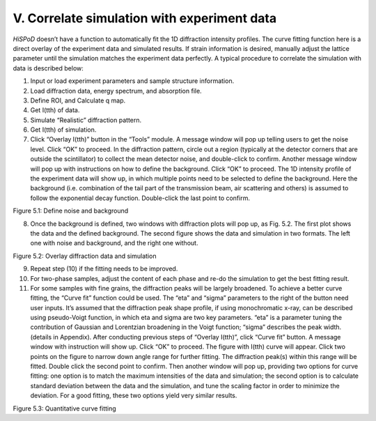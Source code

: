 V. Correlate simulation with experiment data============================================*HiSPoD* doesn’t have a function to automatically fit the 1D diffractionintensity profiles. The curve fitting function here is a direct overlayof the experiment data and simulated results. If strain information isdesired, manually adjust the lattice parameter until the simulationmatches the experiment data perfectly. A typical procedure to correlatethe simulation with data is described below:1) Input or load experiment parameters and sample structure information.2) Load diffraction data, energy spectrum, and absorption file.3) Define ROI, and Calculate q map.4) Get I(tth) of data.5) Simulate “Realistic” diffraction pattern.6) Get I(tth) of simulation.7) Click “Overlay I(tth)” button in the “Tools” module. A message window   will pop up telling users to get the noise level. Click “OK” to   proceed. In the diffraction pattern, circle out a region (typically   at the detector corners that are outside the scintillator) to collect   the mean detector noise, and double-click to confirm. Another message   window will pop up with instructions on how to define the background.   Click “OK” to proceed. The 1D intensity profile of the experiment   data will show up, in which multiple points need to be selected to   define the background. Here the background (i.e. combination of the   tail part of the transmission beam, air scattering and others) is   assumed to follow the exponential decay function. Double-click the   last point to confirm.|image20|Figure 5.1: Define noise and background8) Once the background is defined, two windows with diffraction plots   will pop up, as Fig. 5.2. The first plot shows the data and the   defined background. The second figure shows the data and simulation   in two formats. The left one with noise and background, and the right   one without.|image21|Figure 5.2: Overlay diffraction data and simulation9) Repeat step (10) if the fitting needs to be improved.10) For two-phase samples, adjust the content of each phase and re-do the    simulation to get the best fitting result.11) For some samples with fine grains, the diffraction peaks will be    largely broadened. To achieve a better curve fitting, the “Curve fit”    function could be used. The “eta” and “sigma” parameters to the right    of the button need user inputs. It’s assumed that the diffraction    peak shape profile, if using monochromatic x-ray, can be described    using pseudo-Voigt function, in which eta and sigma are two key    parameters. “eta” is a parameter tuning the contribution of Gaussian    and Lorentzian broadening in the Voigt function; “sigma” describes    the peak width. (details in Appendix). After conducting previous    steps of “Overlay I(tth)”, click “Curve fit” button. A message window    with instruction will show up. Click “OK” to proceed. The figure with    I(tth) curve will appear. Click two points on the figure to narrow    down angle range for further fitting. The diffraction peak(s) within    this range will be fitted. Double click the second point to confirm.    Then another window will pop up, providing two options for curve    fitting: one option is to match the maximum intensities of the data    and simulation; the second option is to calculate standard deviation    between the data and the simulation, and tune the scaling factor in    order to minimize the deviation. For a good fitting, these two    options yield very similar results.|image22|Figure 5.3: Quantitative curve fitting

.. |image20| image:: figures/image21.png.. |image21| image:: figures/image22.png.. |image22| image:: figures/image23.png
